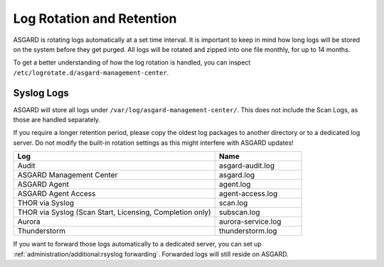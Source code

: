 .. index:: Log Rotation and Retention

Log Rotation and Retention
==========================

ASGARD is rotating logs automatically at a set time interval. It is
important to keep in mind how long logs will be stored on the system
before they get purged. All logs will be rotated and zipped into one
file monthly, for up to 14 months.

To get a better understanding of how the log rotation is handled,
you can inspect ``/etc/logrotate.d/asgard-management-center``.

Syslog Logs
~~~~~~~~~~~

ASGARD will store all logs under ``/var/log/asgard-management-center/``.
This does not include the Scan Logs, as those are handled separately.

If you require a longer retention period, please copy the oldest log
packages to another directory or to a dedicated log server. Do not
modify the built-in rotation settings as this might interfere with ASGARD updates!

.. list-table::
   :header-rows: 1
   :widths: 70, 30

   * - Log
     - Name
   * - Audit
     - asgard-audit.log
   * - ASGARD Management Center
     - asgard.log
   * - ASGARD Agent
     - agent.log
   * - ASGARD Agent Access
     - agent-access.log
   * - THOR via Syslog
     - scan.log
   * - THOR via Syslog (Scan Start, Licensing, Completion only)
     - subscan.log
   * - Aurora
     - aurora-service.log
   * - Thunderstorm
     - thunderstorm.log

If you want to forward those logs automatically to a dedicated server,
you can set up :ref:`administration/additional:rsyslog forwarding`. Forwarded
logs will still reside on ASGARD.